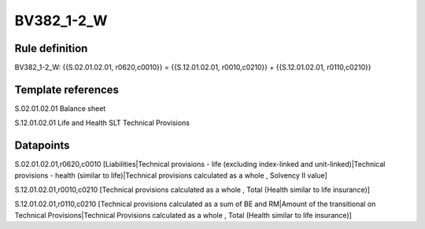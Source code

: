 ===========
BV382_1-2_W
===========

Rule definition
---------------

BV382_1-2_W: {{S.02.01.02.01, r0620,c0010}} = {{S.12.01.02.01, r0010,c0210}} + {{S.12.01.02.01, r0110,c0210}}


Template references
-------------------

S.02.01.02.01 Balance sheet

S.12.01.02.01 Life and Health SLT Technical Provisions


Datapoints
----------

S.02.01.02.01,r0620,c0010 [Liabilities|Technical provisions - life (excluding index-linked and unit-linked)|Technical provisions - health (similar to life)|Technical provisions calculated as a whole , Solvency II value]

S.12.01.02.01,r0010,c0210 [Technical provisions calculated as a whole , Total (Health similar to life insurance)]

S.12.01.02.01,r0110,c0210 [Technical provisions calculated as a sum of BE and RM|Amount of the transitional on Technical Provisions|Technical Provisions calculated as a whole , Total (Health similar to life insurance)]



